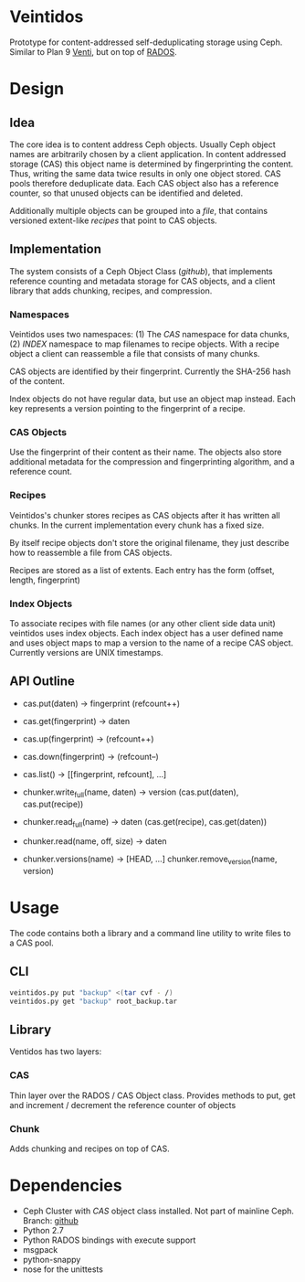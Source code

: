 * Veintidos
Prototype for content-addressed self-deduplicating storage using Ceph.
Similar to Plan 9 [[https://en.wikipedia.org/wiki/Venti][Venti]], but on top of [[http://ceph.com/papers/weil-rados-pdsw07.pdf][RADOS]].

* Design
** Idea
The core idea is to content address Ceph objects. Usually Ceph object
names are arbitrarily chosen by a client application. In content
addressed storage (CAS) this object name is determined by
fingerprinting the content. Thus, writing the same data twice results
in only one object stored. CAS pools therefore deduplicate data. Each
CAS object also has a reference counter, so that unused objects can be
identified and deleted.

Additionally multiple objects can be grouped into a /file/, that contains
versioned extent-like /recipes/ that point to CAS objects.

** Implementation
The system consists of a Ceph Object Class ([[github]]), that implements
reference counting and metadata storage for CAS objects, and a client
library that adds chunking, recipes, and compression.

*** Namespaces
[[./_img/veintidos_namespaces.png]]

Veintidos uses two namespaces: (1) The /CAS/ namespace for data chunks, (2)
/INDEX/ namespace to map filenames to recipe objects.
With a recipe object a client can reassemble a file that consists of
many chunks.

CAS objects are identified by their fingerprint. Currently the SHA-256
hash of the content.

Index objects do not have regular data, but use an object map instead.
Each key represents a version pointing to the fingerprint of a recipe.

*** CAS Objects
Use the fingerprint of their content as their name. The objects also
store additional metadata for the compression and fingerprinting algorithm, and a
reference count.

*** Recipes
[[./_img/veintidos_recipe.png]]

Veintidos's chunker stores recipes as CAS objects after it has written
all chunks. In the current implementation every chunk has a fixed
size.

By itself recipe objects don't store the original filename, they just
describe how to reassemble a file from CAS objects.

Recipes are stored as a list of extents. Each entry has the form
(offset, length, fingerprint)

*** Index Objects
[[./_img/veintidos_index_object.png]]

To associate recipes with file names (or any other client side data
unit) veintidos uses index objects. Each index object has a user
defined name and uses object maps to map a version to the name of a
recipe CAS object. Currently versions are UNIX timestamps.

** API Outline
- cas.put(daten) -> fingerprint (refcount++)
- cas.get(fingerprint) -> daten
- cas.up(fingerprint) -> (refcount++)
- cas.down(fingerprint) ->  (refcount–)
- cas.list() -> [[fingerprint, refcount], …]

- chunker.write_full(name, daten) -> version (cas.put(daten), cas.put(recipe))
- chunker.read_full(name) -> daten (cas.get(recipe), cas.get(daten))
- chunker.read(name, off, size) -> daten
- chunker.versions(name) -> [HEAD, …] chunker.remove_version(name, version)

* Usage
The code contains both a library and a command line utility to write
files to a CAS pool.

** CLI

#+BEGIN_SRC sh
veintidos.py put "backup" <(tar cvf - /)
veintidos.py get "backup" root_backup.tar
#+END_SRC

** Library
Ventidos has two layers:

*** CAS
Thin layer over the RADOS / CAS Object class. Provides methods to put,
get and increment / decrement the reference counter of objects

*** Chunk
Adds chunking and recipes on top of CAS.


* Dependencies
- Ceph Cluster with /CAS/ object class installed. Not part of mainline
  Ceph. Branch: [[https://github.com/irq0/ceph/tree/wip-cas-cls][github]]
- Python 2.7
- Python RADOS bindings with execute support
- msgpack
- python-snappy
- nose for the unittests
